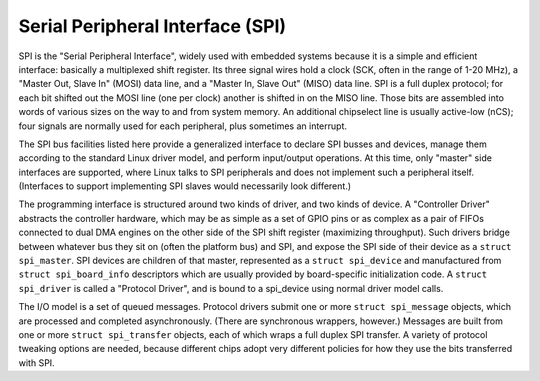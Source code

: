 .. -*- coding: utf-8; mode: rst -*-

.. _spi:

=================================
Serial Peripheral Interface (SPI)
=================================

SPI is the "Serial Peripheral Interface", widely used with embedded
systems because it is a simple and efficient interface: basically a
multiplexed shift register. Its three signal wires hold a clock (SCK,
often in the range of 1-20 MHz), a "Master Out, Slave In" (MOSI) data
line, and a "Master In, Slave Out" (MISO) data line. SPI is a full
duplex protocol; for each bit shifted out the MOSI line (one per clock)
another is shifted in on the MISO line. Those bits are assembled into
words of various sizes on the way to and from system memory. An
additional chipselect line is usually active-low (nCS); four signals are
normally used for each peripheral, plus sometimes an interrupt.

The SPI bus facilities listed here provide a generalized interface to
declare SPI busses and devices, manage them according to the standard
Linux driver model, and perform input/output operations. At this time,
only "master" side interfaces are supported, where Linux talks to SPI
peripherals and does not implement such a peripheral itself. (Interfaces
to support implementing SPI slaves would necessarily look different.)

The programming interface is structured around two kinds of driver, and
two kinds of device. A "Controller Driver" abstracts the controller
hardware, which may be as simple as a set of GPIO pins or as complex as
a pair of FIFOs connected to dual DMA engines on the other side of the
SPI shift register (maximizing throughput). Such drivers bridge between
whatever bus they sit on (often the platform bus) and SPI, and expose
the SPI side of their device as a ``struct spi_master``. SPI devices are
children of that master, represented as a ``struct spi_device`` and
manufactured from ``struct spi_board_info`` descriptors which are
usually provided by board-specific initialization code. A
``struct spi_driver`` is called a "Protocol Driver", and is bound to a
spi_device using normal driver model calls.

The I/O model is a set of queued messages. Protocol drivers submit one
or more ``struct spi_message`` objects, which are processed and
completed asynchronously. (There are synchronous wrappers, however.)
Messages are built from one or more ``struct spi_transfer`` objects,
each of which wraps a full duplex SPI transfer. A variety of protocol
tweaking options are needed, because different chips adopt very
different policies for how they use the bits transferred with SPI.


.. kernel-doc:: include/linux/spi/spi.h
    :internal:

.. kernel-doc:: drivers/spi/spi.c
    :functions: spi_register_board_info

.. kernel-doc:: drivers/spi/spi.c
    :export:



.. ------------------------------------------------------------------------------
.. This file was automatically converted from DocBook-XML with the dbxml
.. library (https://github.com/return42/sphkerneldoc). The origin XML comes
.. from the linux kernel, refer to:
..
.. * https://github.com/torvalds/linux/tree/master/Documentation/DocBook
.. ------------------------------------------------------------------------------

